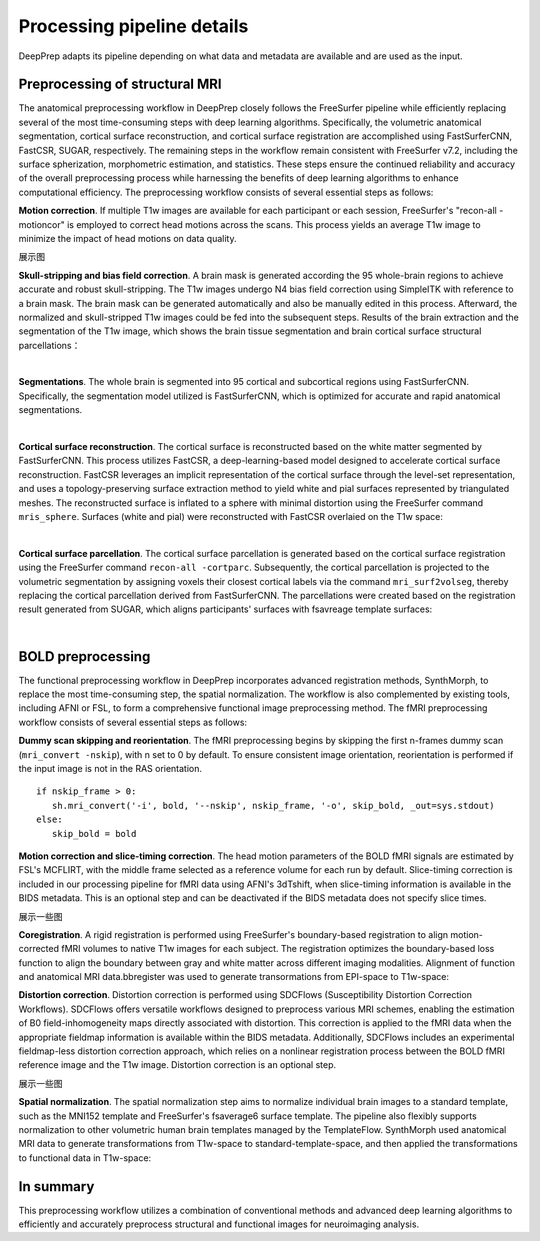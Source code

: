 ---------------------------
Processing pipeline details
---------------------------


DeepPrep adapts its pipeline depending on what data and metadata are available and are used as the input.


===============================
Preprocessing of structural MRI
===============================

The anatomical preprocessing workflow in DeepPrep closely follows the FreeSurfer pipeline while efficiently replacing several of the most time-consuming steps with deep learning algorithms. Specifically, the volumetric anatomical segmentation, cortical surface reconstruction, and cortical surface registration are accomplished using FastSurferCNN, FastCSR, SUGAR, respectively. The remaining steps in the workflow remain consistent with FreeSurfer v7.2, including the surface spherization, morphometric estimation, and statistics. These steps ensure the continued reliability and accuracy of the overall preprocessing process while harnessing the benefits of deep learning algorithms to enhance computational efficiency. The preprocessing workflow consists of several essential steps as follows:

**Motion correction**. If multiple T1w images are available for each participant or each session, FreeSurfer's "recon-all -motioncor" is employed to correct head motions across the scans. This process yields an average T1w image to minimize the impact of head motions on data quality.

展示图

**Skull-stripping and bias field correction**. A brain mask is generated according the 95 whole-brain regions to achieve accurate and robust skull-stripping. The T1w images undergo N4 bias field correction using SimpleITK with reference to a brain mask. The brain mask can be generated automatically and also be manually edited in this process. Afterward, the normalized and skull-stripped T1w images could be fed into the subsequent steps.
Results of the brain extraction and the segmentation of the T1w image, which shows the brain tissue segmentation and brain cortical surface structural parcellations：

.. image:: _static/brainmask.png
   :width: 700
   :height: 320
   :alt: Alternative Text
   :align: center

|

**Segmentations**. The whole brain is segmented into 95 cortical and subcortical regions using FastSurferCNN. Specifically, the segmentation model utilized is FastSurferCNN, which is optimized for accurate and rapid anatomical segmentations.

.. image:: _static/figures/sub-001_desc-volparc_T1w.svg
   :width: 750
   :height: 350
   :alt: Alternative Text
   :align: center

|

**Cortical surface reconstruction**. The cortical surface is reconstructed based on the white matter segmented by FastSurferCNN. This process utilizes FastCSR, a deep-learning-based model designed to accelerate cortical surface reconstruction. FastCSR leverages an implicit representation of the cortical surface through the level-set representation, and uses a topology-preserving surface extraction method to yield white and pial surfaces represented by triangulated meshes. The reconstructed surface is inflated to a sphere with minimal distortion using the FreeSurfer command ``mris_sphere``.
Surfaces (white and pial) were reconstructed with FastCSR overlaied on the T1w space:

.. image:: _static/figures/sub-001_desc-volsurf_T1w.svg
   :width: 750
   :height: 350
   :alt: Alternative Text
   :align: center

|

**Cortical surface parcellation**. The cortical surface parcellation is generated based on the cortical surface registration using the FreeSurfer command ``recon-all -cortparc``. Subsequently, the cortical parcellation is projected to the volumetric segmentation by assigning voxels their closest cortical labels via the command ``mri_surf2volseg``, thereby replacing the cortical parcellation derived from FastSurferCNN.
The parcellations were created based on the registration result generated from SUGAR, which aligns participants' surfaces with fsavreage template surfaces:

.. image:: _static/figures/sub-001_desc-surfparc_T1w.svg
   :width: 750
   :height: 350
   :alt: Alternative Text
   :align: center

|

==================
BOLD preprocessing
==================

The functional preprocessing workflow in DeepPrep incorporates advanced registration methods, SynthMorph, to replace the most time-consuming step, the spatial normalization. The workflow is also complemented by existing tools, including AFNI or FSL, to form a comprehensive functional image preprocessing method. The fMRI preprocessing workflow consists of several essential steps as follows:

**Dummy scan skipping and reorientation**. The fMRI preprocessing begins by skipping the first n-frames dummy scan (``mri_convert -nskip``), with n set to 0 by default. To ensure consistent image orientation, reorientation is performed if the input image is not in the RAS orientation. ::

     if nskip_frame > 0:
        sh.mri_convert('-i', bold, '--nskip', nskip_frame, '-o', skip_bold, _out=sys.stdout)
     else:
        skip_bold = bold

**Motion correction and slice-timing correction**. The head motion parameters of the BOLD fMRI signals are estimated by FSL's MCFLIRT, with the middle frame selected as a reference volume for each run by default. Slice-timing correction is included in our processing pipeline for fMRI data using AFNI's 3dTshift, when slice-timing information is available in the BIDS metadata. This is an optional step and can be deactivated if the BIDS metadata does not specify slice times.

展示一些图

**Coregistration**. A rigid registration is performed using FreeSurfer's boundary-based registration to align motion-corrected fMRI volumes to native T1w images for each subject. The registration optimizes the boundary-based loss function to align the boundary between gray and white matter across different imaging modalities.
Alignment of function and anatomical MRI data.bbregister was used to generate transormations from EPI-space to T1w-space:

.. raw:: html

   <div style="text-align: center;">
       <object type="image/svg+xml" data="_static/figures/sub-001_ses-01_task-rest_desc-reg2native_bold.svg" style="width: 700px; height: 350px;"></object>
   </div>

**Distortion correction**. Distortion correction is performed using SDCFlows (Susceptibility Distortion Correction Workflows). SDCFlows offers versatile workflows designed to preprocess various MRI schemes, enabling the estimation of B0 field-inhomogeneity maps directly associated with distortion. This correction is applied to the fMRI data when the appropriate fieldmap information is available within the BIDS metadata. Additionally, SDCFlows includes an experimental fieldmap-less distortion correction approach, which relies on a nonlinear registration process between the BOLD fMRI reference image and the T1w image. Distortion correction is an optional step.

展示一些图

**Spatial normalization**. The spatial normalization step aims to normalize individual brain images to a standard template, such as the MNI152 template and FreeSurfer's fsaverage6 surface template. The pipeline also flexibly supports normalization to other volumetric human brain templates managed by the TemplateFlow.
SynthMorph used anatomical MRI data to generate transformations from T1w-space to standard-template-space, and then applied the transformations to functional data in T1w-space:

.. raw:: html

 <div style="text-align: center;">
  <object type="image/svg+xml" data="_static/figures/sub-001_ses-01_task-rest_desc-reg2MNI152_bold.svg"style="width: 700px; height: 350px;"></object>
 </div>

==========
In summary
==========
This preprocessing workflow utilizes a combination of conventional methods and advanced deep learning algorithms to efficiently and accurately preprocess structural and functional images for neuroimaging analysis.


